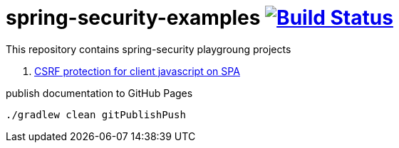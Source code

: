 = spring-security-examples image:https://travis-ci.org/daggerok/spring-security-examples.svg?branch=master["Build Status", link="https://travis-ci.org/daggerok/spring-security-examples"]

This repository contains spring-security playgroung projects

. link:01-csrf-protection-spa/[CSRF protection for client javascript on SPA]

.publish documentation to GitHub Pages
[sources,bash]
----
./gradlew clean gitPublishPush
----
